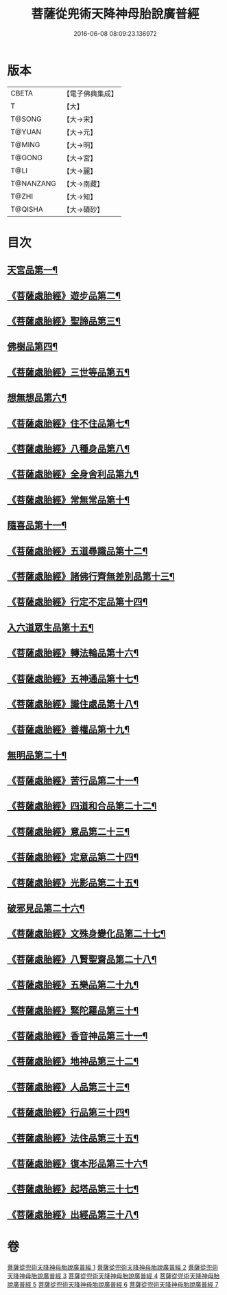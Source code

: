 #+TITLE: 菩薩從兜術天降神母胎說廣普經 
#+DATE: 2016-06-08 08:09:23.136972

* 版本
 |     CBETA|【電子佛典集成】|
 |         T|【大】     |
 |    T@SONG|【大→宋】   |
 |    T@YUAN|【大→元】   |
 |    T@MING|【大→明】   |
 |    T@GONG|【大→宮】   |
 |      T@LI|【大→麗】   |
 | T@NANZANG|【大→南藏】  |
 |     T@ZHI|【大→知】   |
 |   T@QISHA|【大→磧砂】  |

* 目次
** [[file:KR6g0030_001.txt::001-1015a25][天宮品第一¶]]
** [[file:KR6g0030_001.txt::001-1018a25][《菩薩處胎經》遊步品第二¶]]
** [[file:KR6g0030_001.txt::001-1020b2][《菩薩處胎經》聖諦品第三¶]]
** [[file:KR6g0030_002.txt::002-1021a9][佛樹品第四¶]]
** [[file:KR6g0030_002.txt::002-1023a29][《菩薩處胎經》三世等品第五¶]]
** [[file:KR6g0030_003.txt::003-1026a15][想無想品第六¶]]
** [[file:KR6g0030_003.txt::003-1026c28][《菩薩處胎經》住不住品第七¶]]
** [[file:KR6g0030_003.txt::003-1027c7][《菩薩處胎經》八種身品第八¶]]
** [[file:KR6g0030_003.txt::003-1030a20][《菩薩處胎經》全身舍利品第九¶]]
** [[file:KR6g0030_003.txt::003-1031b8][《菩薩處胎經》常無常品第十¶]]
** [[file:KR6g0030_004.txt::004-1032b5][隨喜品第十一¶]]
** [[file:KR6g0030_004.txt::004-1033b18][《菩薩處胎經》五道尋識品第十二¶]]
** [[file:KR6g0030_004.txt::004-1034a21][《菩薩處胎經》諸佛行齊無差別品第十三¶]]
** [[file:KR6g0030_004.txt::004-1035c21][《菩薩處胎經》行定不定品第十四¶]]
** [[file:KR6g0030_005.txt::005-1037c9][入六道眾生品第十五¶]]
** [[file:KR6g0030_005.txt::005-1038c10][《菩薩處胎經》轉法輪品第十六¶]]
** [[file:KR6g0030_005.txt::005-1040b11][《菩薩處胎經》五神通品第十七¶]]
** [[file:KR6g0030_005.txt::005-1041a19][《菩薩處胎經》識住處品第十八¶]]
** [[file:KR6g0030_005.txt::005-1042a8][《菩薩處胎經》善權品第十九¶]]
** [[file:KR6g0030_006.txt::006-1042c27][無明品第二十¶]]
** [[file:KR6g0030_006.txt::006-1044a12][《菩薩處胎經》苦行品第二十一¶]]
** [[file:KR6g0030_006.txt::006-1045a2][《菩薩處胎經》四道和合品第二十二¶]]
** [[file:KR6g0030_006.txt::006-1045c6][《菩薩處胎經》意品第二十三¶]]
** [[file:KR6g0030_006.txt::006-1046c3][《菩薩處胎經》定意品第二十四¶]]
** [[file:KR6g0030_006.txt::006-1047b28][《菩薩處胎經》光影品第二十五¶]]
** [[file:KR6g0030_007.txt::007-1048b15][破邪見品第二十六¶]]
** [[file:KR6g0030_007.txt::007-1049b24][《菩薩處胎經》文殊身變化品第二十七¶]]
** [[file:KR6g0030_007.txt::007-1050b21][《菩薩處胎經》八賢聖齋品第二十八¶]]
** [[file:KR6g0030_007.txt::007-1051b3][《菩薩處胎經》五樂品第二十九¶]]
** [[file:KR6g0030_007.txt::007-1052a24][《菩薩處胎經》緊陀羅品第三十¶]]
** [[file:KR6g0030_007.txt::007-1052c29][《菩薩處胎經》香音神品第三十一¶]]
** [[file:KR6g0030_007.txt::007-1053c3][《菩薩處胎經》地神品第三十二¶]]
** [[file:KR6g0030_007.txt::007-1054b14][《菩薩處胎經》人品第三十三¶]]
** [[file:KR6g0030_007.txt::007-1055b8][《菩薩處胎經》行品第三十四¶]]
** [[file:KR6g0030_007.txt::007-1057a10][《菩薩處胎經》法住品第三十五¶]]
** [[file:KR6g0030_007.txt::007-1057b28][《菩薩處胎經》復本形品第三十六¶]]
** [[file:KR6g0030_007.txt::007-1057c22][《菩薩處胎經》起塔品第三十七¶]]
** [[file:KR6g0030_007.txt::007-1058a19][《菩薩處胎經》出經品第三十八¶]]

* 卷
[[file:KR6g0030_001.txt][菩薩從兜術天降神母胎說廣普經 1]]
[[file:KR6g0030_002.txt][菩薩從兜術天降神母胎說廣普經 2]]
[[file:KR6g0030_003.txt][菩薩從兜術天降神母胎說廣普經 3]]
[[file:KR6g0030_004.txt][菩薩從兜術天降神母胎說廣普經 4]]
[[file:KR6g0030_005.txt][菩薩從兜術天降神母胎說廣普經 5]]
[[file:KR6g0030_006.txt][菩薩從兜術天降神母胎說廣普經 6]]
[[file:KR6g0030_007.txt][菩薩從兜術天降神母胎說廣普經 7]]

